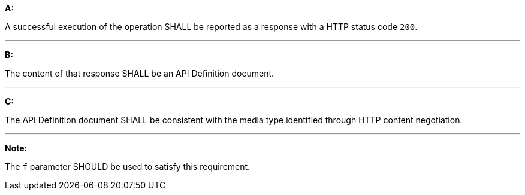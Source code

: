 [[req_core_api-definition-success]]

[requirement,type="general",id="/req/core/api-definition-success", label="/req/core/api-definition-success"]
====

*A:*

A successful execution of the operation SHALL be reported as a response with a HTTP status code `200`.

---
*B:*

The content of that response SHALL be an API Definition document.

---
*C:*

The API Definition document SHALL be consistent with the media type identified through HTTP content negotiation.

---
*Note:*

The `f` parameter SHOULD be used to satisfy this requirement.

====
